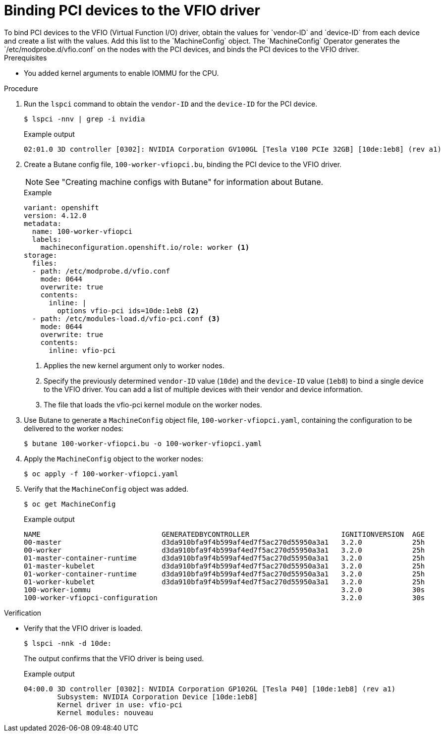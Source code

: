// Module included in the following assemblies:
//
// * virt/virtual_machines/advanced_vm_management/virt-configuring-pci-passthrough.adoc

:_mod-docs-content-type: PROCEDURE
[id="virt-binding-devices-vfio-driver_{context}"]
= Binding PCI devices to the VFIO driver
To bind PCI devices to the VFIO (Virtual Function I/O) driver, obtain the values for `vendor-ID` and `device-ID` from each device and create a list with the values. Add this list to the `MachineConfig` object. The `MachineConfig` Operator generates the `/etc/modprobe.d/vfio.conf` on the nodes with the PCI devices, and binds the PCI devices to the VFIO driver.

.Prerequisites
* You added kernel arguments to enable IOMMU for the CPU.

.Procedure
. Run the `lspci` command to obtain the `vendor-ID` and the `device-ID` for the PCI device.
+
[source, terminal]
----
$ lspci -nnv | grep -i nvidia
----
+
.Example output
[source, terminal]
----
02:01.0 3D controller [0302]: NVIDIA Corporation GV100GL [Tesla V100 PCIe 32GB] [10de:1eb8] (rev a1)
----

. Create a Butane config file, `100-worker-vfiopci.bu`, binding the PCI device to the VFIO driver.
+
[NOTE]
====
See "Creating machine configs with Butane" for information about Butane.
====
+
.Example
[source,yaml]
----
variant: openshift
version: 4.12.0
metadata:
  name: 100-worker-vfiopci
  labels:
    machineconfiguration.openshift.io/role: worker <1>
storage:
  files:
  - path: /etc/modprobe.d/vfio.conf
    mode: 0644
    overwrite: true
    contents:
      inline: |
        options vfio-pci ids=10de:1eb8 <2>
  - path: /etc/modules-load.d/vfio-pci.conf <3>
    mode: 0644
    overwrite: true
    contents:
      inline: vfio-pci
----
<1> Applies the new kernel argument only to worker nodes.
<2> Specify the previously determined `vendor-ID` value (`10de`) and the `device-ID` value (`1eb8`) to bind a single device to the VFIO driver. You can add a list of multiple devices with their vendor and device information.
<3> The file that loads the vfio-pci kernel module on the worker nodes.

. Use Butane to generate a `MachineConfig` object file, `100-worker-vfiopci.yaml`, containing the configuration to be delivered to the worker nodes:
+
[source,terminal]
----
$ butane 100-worker-vfiopci.bu -o 100-worker-vfiopci.yaml
----

. Apply the `MachineConfig` object to the worker nodes:
+
[source,terminal]
----
$ oc apply -f 100-worker-vfiopci.yaml
----

. Verify that the `MachineConfig` object was added.
+
[source,terminal]
----
$ oc get MachineConfig
----
+
.Example output
[source, terminal]
----
NAME                             GENERATEDBYCONTROLLER                      IGNITIONVERSION  AGE
00-master                        d3da910bfa9f4b599af4ed7f5ac270d55950a3a1   3.2.0            25h
00-worker                        d3da910bfa9f4b599af4ed7f5ac270d55950a3a1   3.2.0            25h
01-master-container-runtime      d3da910bfa9f4b599af4ed7f5ac270d55950a3a1   3.2.0            25h
01-master-kubelet                d3da910bfa9f4b599af4ed7f5ac270d55950a3a1   3.2.0            25h
01-worker-container-runtime      d3da910bfa9f4b599af4ed7f5ac270d55950a3a1   3.2.0            25h
01-worker-kubelet                d3da910bfa9f4b599af4ed7f5ac270d55950a3a1   3.2.0            25h
100-worker-iommu                                                            3.2.0            30s
100-worker-vfiopci-configuration                                            3.2.0            30s
----

.Verification
* Verify that the VFIO driver is loaded.
+
[source,terminal]
----
$ lspci -nnk -d 10de:
----
The output confirms that the VFIO driver is being used.
+
.Example output
----
04:00.0 3D controller [0302]: NVIDIA Corporation GP102GL [Tesla P40] [10de:1eb8] (rev a1)
        Subsystem: NVIDIA Corporation Device [10de:1eb8]
        Kernel driver in use: vfio-pci
        Kernel modules: nouveau
----
